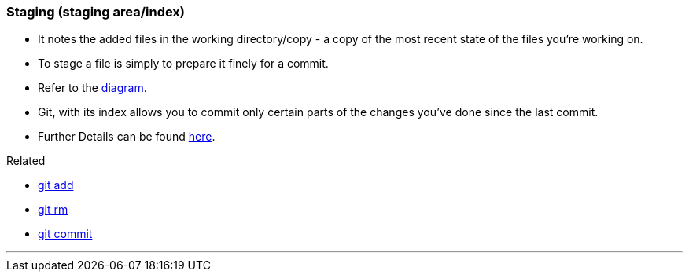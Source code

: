 
=== Staging (staging area/index)

* It notes the added files in the working directory/copy - a copy of the most recent state of the files you're working on.
* To stage a file is simply to prepare it finely for a commit. 
* Refer to the link:index.html#_git_add[diagram].
* Git, with its index allows you to commit only certain parts of the changes you've done since the last commit.
* Further Details can be found https://medium.com/mindorks/what-is-git-commit-push-pull-log-aliases-fetch-config-clone-56bc52a3601c[here].

.Related
****
* link:index.html#_git_add[git add]
* link:index.html#_git_rm[git rm]
* link:index.html#_git_commit[git commit]
****

'''